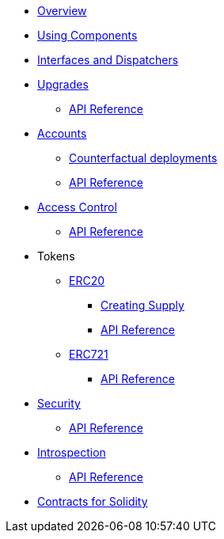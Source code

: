 * xref:index.adoc[Overview]
//* xref:wizard.adoc[Wizard]
* xref:components.adoc[Using Components]
* xref:interfaces.adoc[Interfaces and Dispatchers]
* xref:upgrades.adoc[Upgrades]
** xref:/api/upgrades.adoc[API Reference]

* xref:accounts.adoc[Accounts]
** xref:/guides/deployment.adoc[Counterfactual deployments]
** xref:/api/account.adoc[API Reference]

* xref:access.adoc[Access Control]
** xref:/api/access.adoc[API Reference]

* Tokens
** xref:erc20.adoc[ERC20]
*** xref:/guides/erc20-supply.adoc[Creating Supply]
*** xref:/api/erc20.adoc[API Reference]

** xref:erc721.adoc[ERC721]
*** xref:/api/erc721.adoc[API Reference]
// ** xref:erc1155.adoc[ERC1155]

* xref:security.adoc[Security]
** xref:/api/security.adoc[API Reference]

* xref:introspection.adoc[Introspection]
** xref:/api/introspection.adoc[API Reference]

// * xref:udc.adoc[Universal Deployer Contract]
// * xref:utilities.adoc[Utilities]

* xref:contracts::index.adoc[Contracts for Solidity]
